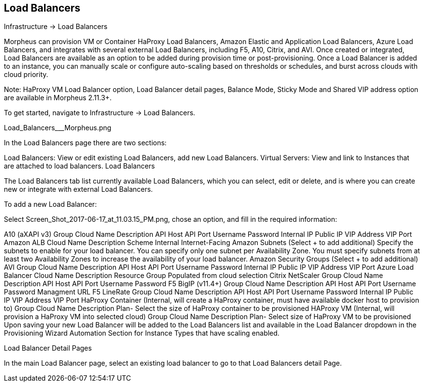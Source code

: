 [[lb]]
== Load Balancers

Infrastructure -> Load Balancers

Morpheus can provision VM or Container HaProxy Load Balancers, Amazon Elastic and Application Load Balancers, Azure Load Balancers, and integrates with several external Load Balancers, including F5, A10, Citrix, and AVI. Once created or integrated, Load Balancers are available as an option to be added during provision time or post-provisioning. Once a Load Balancer is added to an instance, you can manually scale or configure auto-scaling based on thresholds or schedules, and burst across clouds with cloud priority.

Note: HaProxy VM Load Balancer option, Load Balancer detail pages, Balance Mode, Sticky Mode and Shared VIP address option are available in Morpheus 2.11.3+.

To get started, navigate to Infrastructure -> Load Balancers.



Load_Balancers___Morpheus.png


In the Load Balancers page there are two sections:

Load Balancers: View or edit existing Load Balancers, add new Load Balancers.
Virtual Servers: View and link to Instances that are attached to load balancers.
Load Balancers

The Load Balancers tab list currently available Load Balancers, which you can select, edit or delete, and is where you can create new or integrate with external Load Balancers.

To add a new Load Balancer:

Select Screen_Shot_2017-06-17_at_11.03.15_PM.png, chose an option, and fill in the required information:

A10 (aXAPI v3)
Group
Cloud
Name
Description
API Host
API Port
Username
Password
Internal IP
Public IP
VIP Address
VIP Port
Amazon ALB
Cloud
Name
Description
Scheme
Internal
Internet-Facing
Amazon Subnets (Select + to add additional)
Specify the subnets to enable for your load balancer. You can specify only one subnet per Availability Zone. You must specify subnets from at least two Availability Zones to increase the availability of your load balancer.
Amazon Security Groups (Select + to add additional)
AVI
Group
Cloud
Name
Description
API Host
API Port
Username
Password
Internal IP
Public IP
VIP Address
VIP Port
Azure Load Balancer
Cloud
Name
Description
Resource Group
Populated from cloud selection
Citrix NetScaler
Group
Cloud
Name
Description
API Host
API Port
Username
Password
F5 BigIP (v11.4+)
Group
Cloud
Name
Description
API Host
API Port
Username
Password
Managment URL
F5 LineRate
Group
Cloud
Name
Description
API Host
API Port
Username
Password
Internal IP
Public IP
VIP Address
VIP Port
HaProxy Container (Internal, will create a HaProxy container, must have available docker host to provision to)
Group
Cloud
Name
Description
Plan- Select the size of HaProxy container to be provisioned
HAProxy VM (Internal, will provision a HaProxy VM into selected cloud)
Group
Cloud
Name
Description
Plan- Select size of HaProxy VM to be provisioned
Upon saving your new Load Balancer will be added to the Load Balancers list and available in the Load Balancer dropdown in the Provisioning Wizard Automation Section for Instance Types that have scaling enabled.

Load Balancer Detail Pages

In the main Load Balancer page, select an existing load balancer to go to that Load Balancers detail Page.

